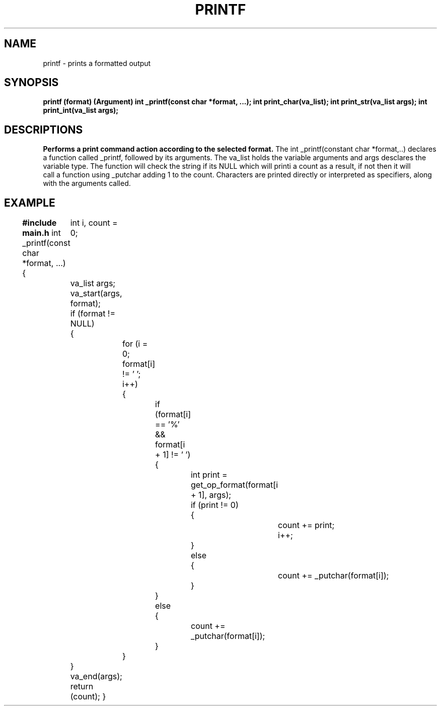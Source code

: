 .TH PRINTF 1 printf\-0.1
.SH NAME
printf \- prints a formatted output
.SH SYNOPSIS
.B printf (format) (Argument)
.B int _printf(const char *format, ...);
.B int print_char(va_list);
.B int print_str(va_list args);
.B int print_int(va_list args);
.SH DESCRIPTIONS
.B Performs a print command action according to the selected format.
The int _printf(constant char *format,..) declares a function called _printf,
followed by its arguments. The va_list holds the variable arguments and 
args desclares the variable type. The function will check the string
if its NULL which will printi a count as a result, if not then it will
 call a function using _putchar adding 1 to the count. Characters are 
printed directly or interpreted as specifiers, along with the arguments called.
.SH EXAMPLE
.B #include main.h
int _printf(const char *format, ...)
{
	int i, count = 0;

	va_list args;

	va_start(args, format);

	if (format != NULL)
	{
		for (i = 0; format[i] != '\0'; i++)
		{
			if (format[i] == '%' && format[i + 1] != '\0')
			{
				int print = get_op_format(format[i + 1], args);

				if (print != 0)
				{
					count += print;
					i++;
				}
				else
				{
					count += _putchar(format[i]);
				}
			}
			else
			{
				count += _putchar(format[i]);
			}
		}
	}
	va_end(args);

	return (count);
}
